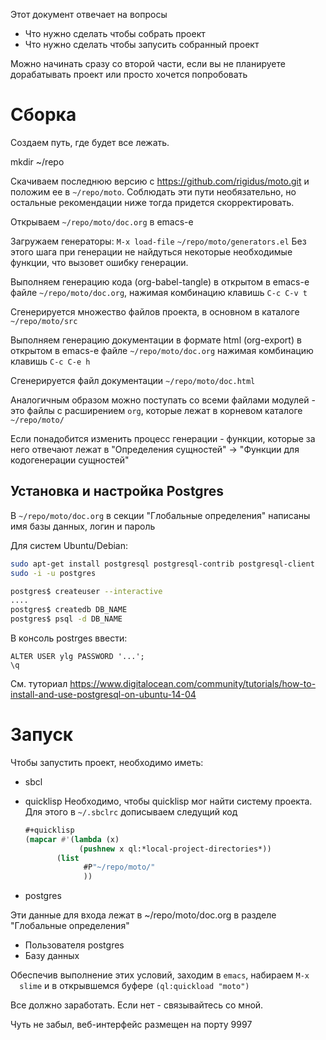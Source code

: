 
Этот документ отвечает на вопросы
- Что нужно сделать чтобы собрать проект
- Что нужно сделать чтобы запусить собранный проект

Можно начинать сразу со второй части, если вы не планируете
дорабатывать проект или просто хочется попробовать

* Сборка

  Создаем путь, где будет все лежать.

  mkdir ~/repo

  Скачиваем последнюю версию с https://github.com/rigidus/moto.git и
  положим ее в =~/repo/moto=. Соблюдать эти пути необязательно, но
  остальные рекомендации ниже тогда придется скорректировать.

  Открываем =~/repo/moto/doc.org= в emacs-e

  Загружаем генераторы: =M-x load-file= =~/repo/moto/generators.el=
  Без этого шага при генерации не найдуться некоторые необходимые
  функции, что вызовет ошибку генерации.

  Выполняем генерацию кода (org-babel-tangle) в открытом в emacs-е
  файле =~/repo/moto/doc.org=, нажимая комбинацию клавишь =C-c C-v t=

  Сгенерируется множество файлов проекта, в основном в каталоге
  =~/repo/moto/src=

  Выполняем генерацию документации в формате html (org-export) в
  открытом в emacs-е файле =~/repo/moto/doc.org= нажимая комбинацию
  клавишь =C-c C-e h=

  Сгенерируется файл документации =~/repo/moto/doc.html=

  Аналогичным образом можно поступать со всеми файлами модулей - это
  файлы с расширением =org=, которые лежат в корневом каталоге
  =~/repo/moto/=

  Если понадобится изменить процесс генерации - функции, которые за
  него отвечают лежат в "Определения сущностей" -> "Функции для
  кодогенерации сущностей"

** Установка и настройка Postgres

   #+BEGIN_COMMENT
       TODO сделать линки на получение значений с глобальных определений doc.org, если возможно
   #+END_COMMENT

   В =~/repo/moto/doc.org= в секции "Глобальные определения" написаны имя базы данных, логин и пароль

   Для систем Ubuntu/Debian:

   #+BEGIN_SRC bash
      sudo apt-get install postgresql postgresql-contrib postgresql-client
      sudo -i -u postgres

      postgres$ createuser --interactive
      ....
      postgres$ createdb DB_NAME
      postgres$ psql -d DB_NAME
   #+END_SRC

   В консоль postrges ввести:

   #+BEGIN_SRC psql
      ALTER USER ylg PASSWORD '...';
      \q
   #+END_SRC

   См. туториал https://www.digitalocean.com/community/tutorials/how-to-install-and-use-postgresql-on-ubuntu-14-04

* Запуск

  Чтобы запустить проект, необходимо иметь:
  - sbcl
  - quicklisp
    Необходимо, чтобы quicklisp мог найти систему проекта. Для этого
    в =~/.sbclrc= дописываем следущий код

    #+BEGIN_SRC lisp
      #+quicklisp
      (mapcar #'(lambda (x)
                  (pushnew x ql:*local-project-directories*))
             (list
                   #P"~/repo/moto/"
                   ))
    #+END_SRC

  - postgres
  Эти данные для входа лежат в ~/repo/moto/doc.org в разделе
  "Глобальные определения"
    - Пользователя postgres
    - Базу данных

  Обеспечив выполнение этих условий, заходим в =emacs=, набираем =M-x
  slime= и в открывшемся буфере =(ql:quickload "moto")=

  Все должно заработать. Если нет - связывайтесь со мной.

  Чуть не забыл, веб-интерфейс размещен на порту 9997
